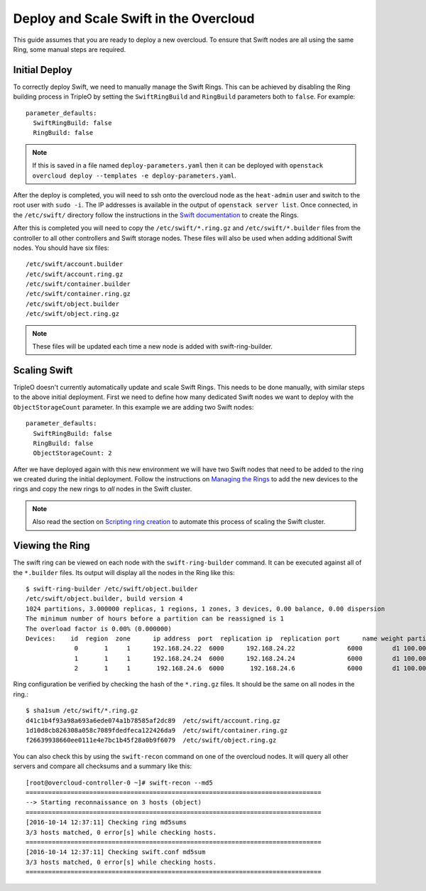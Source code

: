 Deploy and Scale Swift in the Overcloud
=======================================

This guide assumes that you are ready to deploy a new overcloud. To ensure
that Swift nodes are all using the same Ring, some manual steps are required.

Initial Deploy
--------------

To correctly deploy Swift, we need to manually manage the Swift Rings. This
can be achieved by disabling the Ring building process in TripleO by setting
the ``SwiftRingBuild`` and ``RingBuild`` parameters both to ``false``. For
example::

    parameter_defaults:
      SwiftRingBuild: false
      RingBuild: false

.. note::

    If this is saved in a file named ``deploy-parameters.yaml`` then it can
    be deployed with ``openstack overcloud deploy --templates -e
    deploy-parameters.yaml``.

After the deploy is completed, you will need to ssh onto the overcloud node as
the ``heat-admin`` user and switch to the root user with ``sudo -i``. The IP
addresses is available in the output of ``openstack server list``. Once
connected, in the ``/etc/swift/`` directory follow the instructions in the
`Swift documentation <http://docs.openstack.org/mitaka/install-guide-rdo
/swift-initial-rings.html>`_ to create the Rings.

After this is completed you will need to copy the ``/etc/swift/*.ring.gz`` and
``/etc/swift/*.builder`` files from the controller to all other controllers and
Swift storage nodes. These files will also be used when adding additional Swift
nodes. You should have six files::

    /etc/swift/account.builder
    /etc/swift/account.ring.gz
    /etc/swift/container.builder
    /etc/swift/container.ring.gz
    /etc/swift/object.builder
    /etc/swift/object.ring.gz

.. note::

    These files will be updated each time a new node is added with
    swift-ring-builder.


Scaling Swift
-------------

TripleO doesn't currently automatically update and scale Swift Rings. This
needs to be done manually, with similar steps to the above initial
deployment. First we need to define how many dedicated Swift nodes we want to
deploy with the ``ObjectStorageCount`` parameter. In this example we are
adding two Swift nodes::

    parameter_defaults:
      SwiftRingBuild: false
      RingBuild: false
      ObjectStorageCount: 2

After we have deployed again with this new environment we will have two Swift
nodes that need to be added to the ring we created during the initial
deployment. Follow the instructions on `Managing the Rings
<https://docs.openstack.org/swift/admin_guide.html#managing-the-rings>`_
to add the new devices to the rings and copy the new rings to *all* nodes in
the Swift cluster.

.. note::

    Also read the section on `Scripting ring creation
    <https://docs.openstack.org/swift/admin_guide.html#scripting-ring-creation>`_
    to automate this process of scaling the Swift cluster.


Viewing the Ring
----------------

The swift ring can be viewed on each node with the ``swift-ring-builder``
command. It can be executed against all of the ``*.builder`` files. Its
output will display all the nodes in the Ring like this::

    $ swift-ring-builder /etc/swift/object.builder
    /etc/swift/object.builder, build version 4
    1024 partitions, 3.000000 replicas, 1 regions, 1 zones, 3 devices, 0.00 balance, 0.00 dispersion
    The minimum number of hours before a partition can be reassigned is 1
    The overload factor is 0.00% (0.000000)
    Devices:    id  region  zone      ip address  port  replication ip  replication port      name weight partitions balance meta
                 0       1     1      192.168.24.22  6000      192.168.24.22              6000        d1 100.00       1024    0.00
                 1       1     1      192.168.24.24  6000      192.168.24.24              6000        d1 100.00       1024    0.00
                 2       1     1       192.168.24.6  6000       192.168.24.6              6000        d1 100.00       1024    0.00

Ring configuration be verified by checking the hash of the ``*.ring.gz``
files. It should be the same on all nodes in the ring.::

    $ sha1sum /etc/swift/*.ring.gz
    d41c1b4f93a98a693a6ede074a1b78585af2dc89  /etc/swift/account.ring.gz
    1d10d8cb826308a058c7089fdedfeca122426da9  /etc/swift/container.ring.gz
    f26639938660ee0111e4e7bc1b45f28a0b9f6079  /etc/swift/object.ring.gz

You can also check this by using the ``swift-recon`` command on one of the
overcloud nodes. It will query all other servers and compare all checksums and
a summary like this::

    [root@overcloud-controller-0 ~]# swift-recon --md5
    ===============================================================================
    --> Starting reconnaissance on 3 hosts (object)
    ===============================================================================
    [2016-10-14 12:37:11] Checking ring md5sums
    3/3 hosts matched, 0 error[s] while checking hosts.
    ===============================================================================
    [2016-10-14 12:37:11] Checking swift.conf md5sum
    3/3 hosts matched, 0 error[s] while checking hosts.
    ===============================================================================
